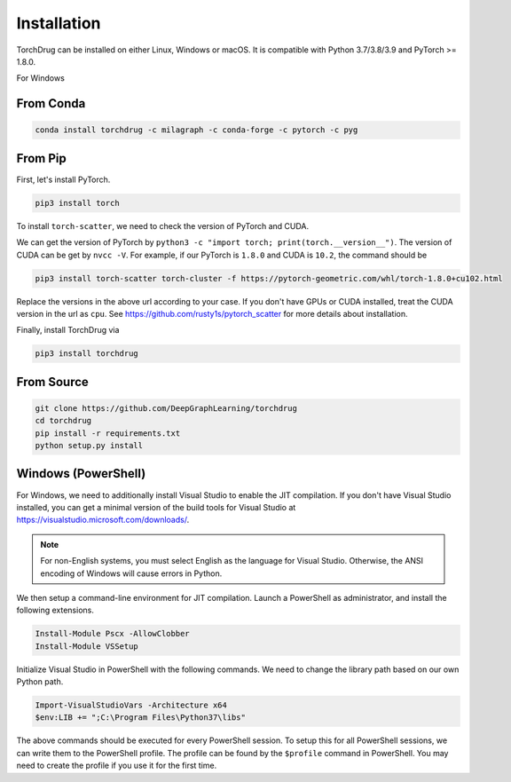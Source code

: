 Installation
============

TorchDrug can be installed on either Linux, Windows or macOS. It is compatible with
Python 3.7/3.8/3.9 and PyTorch >= 1.8.0.

For Windows

From Conda
----------

.. code:: bash

    conda install torchdrug -c milagraph -c conda-forge -c pytorch -c pyg

From Pip
--------

First, let's install PyTorch.

.. code:: bash

    pip3 install torch

To install ``torch-scatter``, we need to check the version of PyTorch and CUDA.

We can get the version of PyTorch by ``python3 -c "import torch; print(torch.__version__")``.
The version of CUDA can be get by ``nvcc -V``. For example, if our PyTorch is ``1.8.0``
and CUDA is ``10.2``, the command should be

.. code:: bash

    pip3 install torch-scatter torch-cluster -f https://pytorch-geometric.com/whl/torch-1.8.0+cu102.html

Replace the versions in the above url according to your case. If you don't have GPUs
or CUDA installed, treat the CUDA version in the url as ``cpu``. See
https://github.com/rusty1s/pytorch_scatter for more details about installation.

Finally, install TorchDrug via

.. code:: bash

    pip3 install torchdrug

From Source
-----------

.. code:: bash

    git clone https://github.com/DeepGraphLearning/torchdrug
    cd torchdrug
    pip install -r requirements.txt
    python setup.py install

Windows (PowerShell)
--------------------

For Windows, we need to additionally install Visual Studio to enable the JIT
compilation. If you don't have Visual Studio installed, you can get a minimal
version of the build tools for Visual Studio at
https://visualstudio.microsoft.com/downloads/.

.. note::

    For non-English systems, you must select English as the language for Visual
    Studio. Otherwise, the ANSI encoding of Windows will cause errors in Python.

We then setup a command-line environment for JIT compilation. Launch a PowerShell
as administrator, and install the following extensions.

.. code:: powershell

    Install-Module Pscx -AllowClobber
    Install-Module VSSetup

Initialize Visual Studio in PowerShell with the following commands. We need to
change the library path based on our own Python path.

.. code:: powershell

    Import-VisualStudioVars -Architecture x64
    $env:LIB += ";C:\Program Files\Python37\libs"

The above commands should be executed for every PowerShell session. To setup this
for all PowerShell sessions, we can write them to the PowerShell profile. The
profile can be found by the ``$profile`` command in PowerShell. You may need to
create the profile if you use it for the first time.